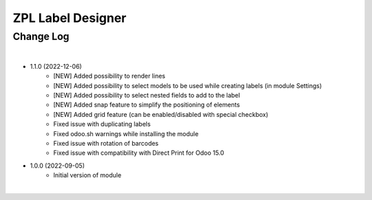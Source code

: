 ZPL Label Designer
========================


Change Log
##########

|

* 1.1.0 (2022-12-06)
    - [NEW] Added possibility to render lines
    - [NEW] Added possibility to select models to be used while creating labels (in module Settings)
    - [NEW] Added possibility to select nested fields to add to the label
    - [NEW] Added snap feature to simplify the positioning of elements
    - [NEW] Added grid feature (can be enabled/disabled with special checkbox)
    - Fixed issue with duplicating labels
    - Fixed odoo.sh warnings while installing the module
    - Fixed issue with rotation of barcodes
    - Fixed issue with compatibility with Direct Print for Odoo 15.0

* 1.0.0 (2022-09-05)
    - Initial version of module

|